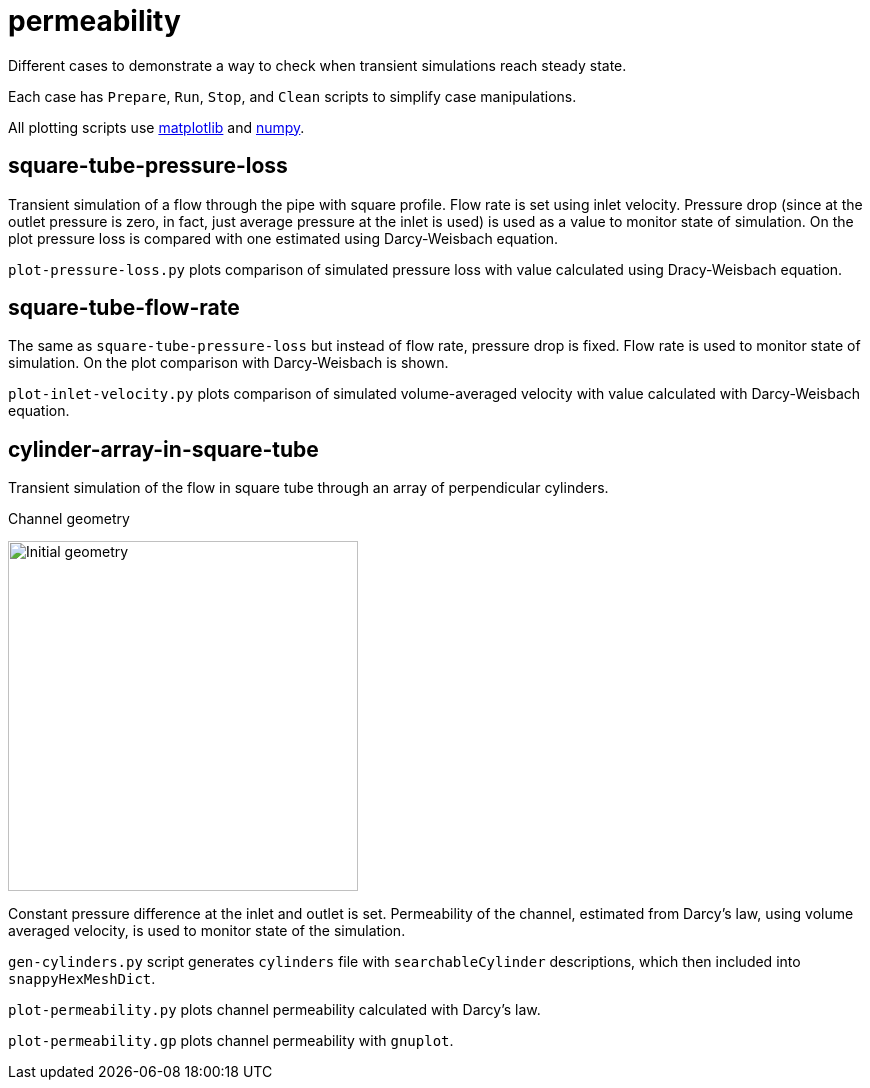 = permeability

Different cases to demonstrate a way to check when transient simulations reach
steady state.

Each case has `Prepare`, `Run`, `Stop`, and `Clean` scripts to simplify case
manipulations.

All plotting scripts use link:http://matplotlib.org[matplotlib] and
link:http://numpy.org[numpy].

== square-tube-pressure-loss

Transient simulation of a flow through the pipe with square profile. Flow rate
is set using inlet velocity. Pressure drop (since at the outlet pressure is
zero, in fact, just average pressure at the inlet is used) is used as a value
to monitor state of simulation. On the plot pressure loss is compared with
one estimated using Darcy-Weisbach equation.

`plot-pressure-loss.py` plots comparison of simulated pressure loss with value
calculated using Dracy-Weisbach equation.

== square-tube-flow-rate

The same as `square-tube-pressure-loss` but instead of flow rate, pressure drop
is fixed. Flow rate is used to monitor state of simulation. On the plot
comparison with Darcy-Weisbach is shown.

`plot-inlet-velocity.py` plots comparison of simulated volume-averaged velocity
with value calculated with Darcy-Weisbach equation.

== cylinder-array-in-square-tube

Transient simulation of the flow in square tube through an array of
perpendicular cylinders.

.Channel geometry
image:https://raw.githubusercontent.com/mrklein/foam-cases/master/permeability/cylinder-array-in-square-tube/geometry.png[Initial geometry,350,350]

Constant pressure difference at the inlet and outlet
is set. Permeability of the channel, estimated from Darcy's law, using volume
averaged velocity, is used to monitor state of the simulation.

`gen-cylinders.py` script generates `cylinders` file with `searchableCylinder`
descriptions, which then included into `snappyHexMeshDict`.

`plot-permeability.py` plots channel permeability calculated with Darcy's law.

`plot-permeability.gp` plots channel permeability with `gnuplot`.
